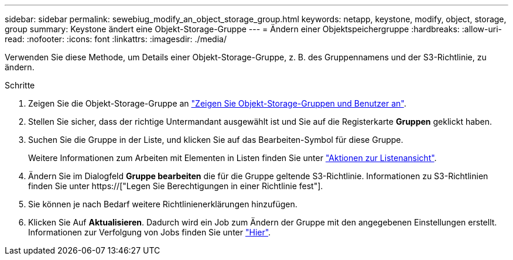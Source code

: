 ---
sidebar: sidebar 
permalink: sewebiug_modify_an_object_storage_group.html 
keywords: netapp, keystone, modify, object, storage, group 
summary: Keystone ändert eine Objekt-Storage-Gruppe 
---
= Ändern einer Objektspeichergruppe
:hardbreaks:
:allow-uri-read: 
:nofooter: 
:icons: font
:linkattrs: 
:imagesdir: ./media/


[role="lead"]
Verwenden Sie diese Methode, um Details einer Objekt-Storage-Gruppe, z. B. des Gruppennamens und der S3-Richtlinie, zu ändern.

.Schritte
. Zeigen Sie die Objekt-Storage-Gruppe an link:sewebiug_view_the_object_storage_group_and_users.html["Zeigen Sie Objekt-Storage-Gruppen und Benutzer an"].
. Stellen Sie sicher, dass der richtige Untermandant ausgewählt ist und Sie auf die Registerkarte *Gruppen* geklickt haben.
. Suchen Sie die Gruppe in der Liste, und klicken Sie auf das Bearbeiten-Symbol für diese Gruppe.
+
Weitere Informationen zum Arbeiten mit Elementen in Listen finden Sie unter link:sewebiug_netapp_service_engine_web_interface_overview.html#list-view-actions["Aktionen zur Listenansicht"].

. Ändern Sie im Dialogfeld *Gruppe bearbeiten* die für die Gruppe geltende S3-Richtlinie. Informationen zu S3-Richtlinien finden Sie unter https://["Legen Sie Berechtigungen in einer Richtlinie fest"].
. Sie können je nach Bedarf weitere Richtlinienerklärungen hinzufügen.
. Klicken Sie Auf *Aktualisieren*. Dadurch wird ein Job zum Ändern der Gruppe mit den angegebenen Einstellungen erstellt. Informationen zur Verfolgung von Jobs finden Sie unter link:sewebiug_netapp_service_engine_web_interface_overview.html#jobs-and-job-status-indicator["Hier"].


